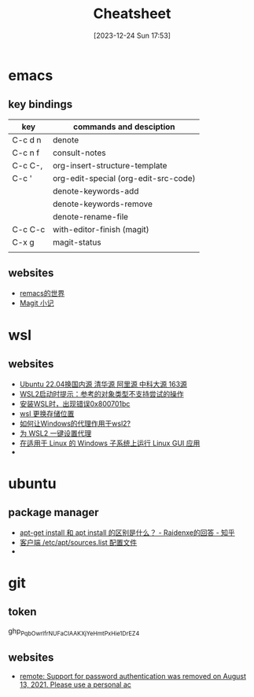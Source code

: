 #+title:      Cheatsheet
#+date:       [2023-12-24 Sun 17:53]
#+filetags:   :cheatsheet:
#+identifier: 20231224T175327

* emacs
** key bindings
| key     | commands and desciption              |
|---------+--------------------------------------|
| C-c d n | denote                               |
| C-c n f | consult-notes                        |
| C-c C-, | org-insert-structure-template        |
| C-c '   | org-edit-special (org-edit-src-code) |
|         | denote-keywords-add                  |
|         | denote-keywords-remove               |
|         | denote-rename-file                   |
| C-c C-c | with-editor-finish (magit)           |
| C-x g   | magit-status                         |
|         |                                      |
** websites
+ [[https://remacs.cc/posts/][remacs的世界]]
+ [[https://zhuanlan.zhihu.com/p/590083228][Magit 小记]]
  
* wsl
** websites
+ [[https://blog.csdn.net/xiangxianghehe/article/details/122856771][Ubuntu 22.04换国内源 清华源 阿里源 中科大源 163源]]
+ [[https://blog.csdn.net/fangye945a/article/details/123832623][WSL2启动时提示：参考的对象类型不支持尝试的操作]]
+ [[https://blog.csdn.net/dddgggd/article/details/132306786][安装WSL时，出现错误0x800701bc]]
+ [[https://blog.csdn.net/SGchi/article/details/132362018][wsl 更换存储位置]]
+ [[https://www.zhihu.com/question/435906813/answer/2845515380][如何让Windows的代理作用于wsl2?]]
+ [[https://zhuanlan.zhihu.com/p/153124468][为 WSL2 一键设置代理]]
+ [[https://learn.microsoft.com/zh-cn/windows/wsl/tutorials/gui-apps][在适用于 Linux 的 Windows 子系统上运行 Linux GUI 应用]]
+ 

* ubuntu
** package manager
+ [[https://www.zhihu.com/question/535564623/answer/2520252064][apt-get install 和 apt install 的区别是什么？ - Raidenxe的回答 - 知乎]]
+ [[https://www.zhaowenyu.com/linux-doc/packages/deb/etc-apt-sources-list.html][客户端 /etc/apt/sources.list 配置文件]]
+ 

* git
** token
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
** websites
+ [[https://blog.csdn.net/weixin_43452467/article/details/121704661][remote: Support for password authentication was removed on August 13, 2021. Please use a personal ac]]
  

